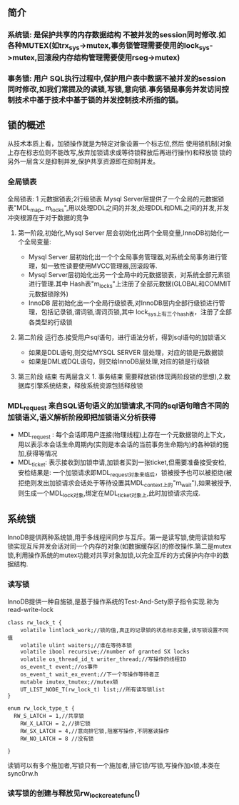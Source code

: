 ** 简介
*** 系统锁: 是保护共享的内存数据结构 不被并发的session同时修改.如各种MUTEX(如trx_sys->mutex,事务锁管理需要使用的lock_sys->mutex,回滚段内存结构管理需要使用rseg->mutex)
*** 事务锁: 用户 SQL执行过程中,保护用户表中数据不被并发的session同时修改,如我们常提及的读锁,写锁,意向锁.事务锁是事务并发访问控制技术中基于技术中基于锁的并发控制技术所指的锁。
** 锁的概述
   从技术本质上看，加锁操作就是为特定对象设置一个标志位,然后 使用锁机制(对象上存在标志位则不能改写,放弃加锁请求或等待锁释放后再进行操作)和释放锁
   锁的另外一层含义是抑制并发,保护共享资源即在抑制并发。
*** 全局锁表
  全局锁表: 1 元数据锁表;2行级锁表
 Mysql Server层提供了一个全局的元数据锁表"MDL_map_ m_locks",用以处理DDL之间的并发,处理DDL和DML之间的并发,并发冲突根源在于对于数据的竞争 
**** 第一阶段,初始化,Mysql Server 层会初始化出两个全局变量,InnoDB初始化一个全局变量:
 -  Mysql Server 层初始化出一个个全局事务管理器,对系统全局事务进行管理，如一致性读要使用MVCC管理器,回滚段等.
 -  Mysql Server层初始化出另一个全局中的元数据锁表，对系统全部元素锁进行管理.其中 Hash表"m_locks"上注册了全部元数据(GLOBAL和COMMIT元数据锁除外)
-   InnoDB 层初始化出一个全局行级锁表,对InnoDB层内全部行级锁进行管理，包括记录锁,谓词锁,谓词页锁,其中 lock_sys上有三个hash表，注册了全部各类型的行级锁
**** 第二阶段 运行态.接受用户sql语句，进行语法分析，得到sql语句的加锁语义
- 如果是DDL语句,则交给MYSQL SERVER 层处理，对应的锁是元数据锁
- 如果是DML或DQL语句，则交给InnoDB层处理,对应的锁是行级锁
**** 第三阶段 结束 有两层含义 1. 事务结束 需要释放锁(体现两阶段锁的思想),2.数据库引擎系统结束，释放系统资源包括释放锁
*** MDL_request 来自SQL语句语义的加锁请求,不同的sql语句暗含不同的加锁语义,语义解析阶段即把加锁语义分析获得
- MDL_request : 每个会话即用户连接(物理线程)上存在一个元数据锁的上下文，用以表示本会话生命周期内(实则是本会话的当前事务生命期内)的各种锁的施加,获得等情况
- MDL_ticket: 表示接收到加锁申请,加锁者买到一张ticket,但需要准备接受安检,安检结果是: 一个加锁请求即MDL_request对象来临后，锁被授予也可以被拒绝(被拒绝则发出加锁请求会话处于等待设置其MDL_context上的"m_wait"),如果被授予,则生成一个MDL_lock对象,绑定在MDL_ticket对象上,此时加锁请求完成.
** 系统锁
   InnoDB提供两种系统锁,用于多线程间同步与互斥。第一是读写锁,使用读锁和写锁实现互斥并发会话对同一个内存的对象(如数据缓存区)的修改操作.第二是mutex锁,利用操作系统的mutex功能对共享对象加锁,以完全互斥的方式保护内存中的数据结构.
*** 读写锁
    InnoDB提供一种自施锁,是基于操作系统的Test-And-Sety原子指令实现.称为read-write-lock
#+BEGIN_SRC plantuml :file images/transaction_2pc_rw_lock_t.png :cmdline -charset utf-8
class rw_lock_t {
    volatile lintlock_work;//锁的值,真正的记录锁的状态标志变量,读写锁设置不同值
    volatile ulint waiters;//谁在等待本锁
    volatile ibool recursive;//number of granted SX locks
    volatile os_thread_id_t writer_thread;//写操作的线程ID
    os_event_t event;//os事件
    os_event_t wait_ex_event;//下一个写操作等待者正
    mutable imutex_tmutex;//mutex锁
    UT_LIST_NODE_T(rw_lock_t) list;//所有读写锁list
}

enum rw_lock_type_t {
  RW_S_LATCH = 1,//共享锁
	RW_X_LATCH = 2,//排它锁
	RW_SX_LATCH = 4,//意向排它锁,阻塞写操作,不阴塞读操作
	RW_NO_LATCH = 8 //没有锁

}
#+END_SRC
读销可以有多个施加者,写锁只有一个施加者,排它锁/写锁,写操作加x锁,本类在sync0rw.h
*** 读写锁的创建与释放见rw_lock_create_func()
    

